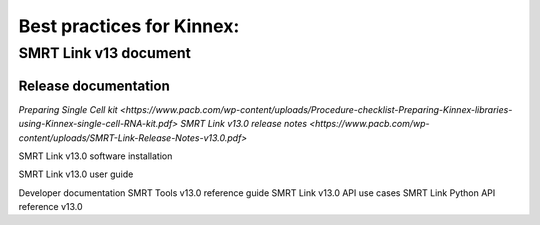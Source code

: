 Best practices for Kinnex:
==========================

SMRT Link v13 document
----------------------
Release documentation
~~~~~~~~~~~~~~~~~~~~~
`Preparing Single Cell kit <https://www.pacb.com/wp-content/uploads/Procedure-checklist-Preparing-Kinnex-libraries-using-Kinnex-single-cell-RNA-kit.pdf>`
`SMRT Link v13.0 release notes <https://www.pacb.com/wp-content/uploads/SMRT-Link-Release-Notes-v13.0.pdf>`

SMRT Link v13.0 software installation

SMRT Link v13.0 user guide

Developer documentation
SMRT Tools v13.0 reference guide
SMRT Link v13.0 API use cases
SMRT Link Python API reference v13.0